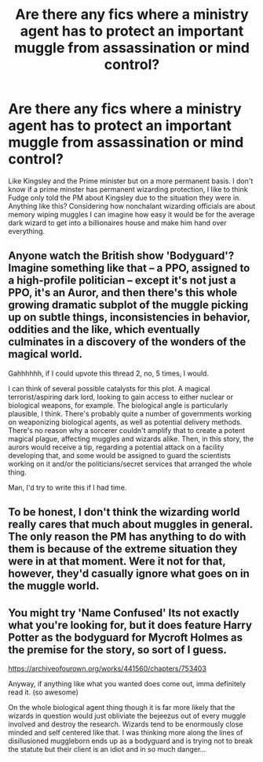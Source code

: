 #+TITLE: Are there any fics where a ministry agent has to protect an important muggle from assassination or mind control?

* Are there any fics where a ministry agent has to protect an important muggle from assassination or mind control?
:PROPERTIES:
:Author: fiachra12
:Score: 49
:DateUnix: 1541387807.0
:DateShort: 2018-Nov-05
:FlairText: Request
:END:
Like Kingsley and the Prime minister but on a more permanent basis. I don't know if a prime minster has permanent wizarding protection, I like to think Fudge only told the PM about Kingsley due to the situation they were in. Anything like this? Considering how nonchalant wizarding officials are about memory wiping muggles I can imagine how easy it would be for the average dark wizard to get into a billionaires house and make him hand over everything.


** Anyone watch the British show 'Bodyguard'? Imagine something like that -- a PPO, assigned to a high-profile politician -- except it's not just a PPO, it's an Auror, and then there's this whole growing dramatic subplot of the muggle picking up on subtle things, inconsistencies in behavior, oddities and the like, which eventually culminates in a discovery of the wonders of the magical world.

Gahhhhhh, if I could upvote this thread 2, no, 5 times, I would.

I can think of several possible catalysts for this plot. A magical terrorist/aspiring dark lord, looking to gain access to either nuclear or biological weapons, for example. The biological angle is particularly plausible, I think. There's probably quite a number of governments working on weaponizing biological agents, as well as potential delivery methods. There's no reason why a sorcerer couldn't amplify that to create a potent magical plague, affecting muggles and wizards alike. Then, in this story, the aurors would receive a tip, regarding a potential attack on a facility developing that, and some would be assigned to guard the scientists working on it and/or the politicians/secret services that arranged the whole thing.

Man, I'd try to write this if I had time.
:PROPERTIES:
:Author: Boris_The_Unbeliever
:Score: 12
:DateUnix: 1541417265.0
:DateShort: 2018-Nov-05
:END:


** To be honest, I don't think the wizarding world really cares that much about muggles in general. The only reason the PM has anything to do with them is because of the extreme situation they were in at that moment. Were it not for that, however, they'd casually ignore what goes on in the muggle world.
:PROPERTIES:
:Author: dsarma
:Score: 1
:DateUnix: 1541414661.0
:DateShort: 2018-Nov-05
:END:


** You might try 'Name Confused' Its not exactly what you're looking for, but it does feature Harry Potter as the bodyguard for Mycroft Holmes as the premise for the story, so sort of I guess.

[[https://archiveofourown.org/works/441560/chapters/753403]]

Anyway, if anything like what you wanted does come out, imma definitely read it. (so awesome)

On the whole biological agent thing though it is far more likely that the wizards in question would just obliviate the bejeezus out of every muggle involved and destroy the research. Wizards tend to be enormously close minded and self centered like that. I was thinking more along the lines of disillusioned muggleborn ends up as a bodyguard and is trying not to break the statute but their client is an idiot and in so much danger...
:PROPERTIES:
:Author: mellowphoenix
:Score: 1
:DateUnix: 1541717435.0
:DateShort: 2018-Nov-09
:END:
